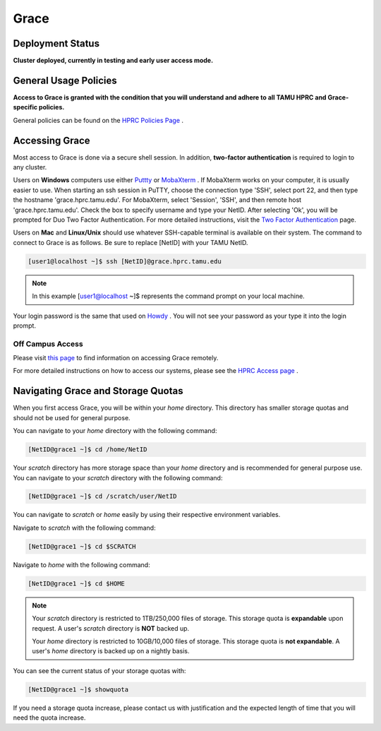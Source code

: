 .. _grace:

Grace
=====

Deployment Status
-----------------
**Cluster deployed, currently in testing and early user access mode.**

General Usage Policies
----------------------
**Access to Grace is granted with the condition that you will understand and adhere to all TAMU HPRC and Grace-specific policies.**

General policies can be found on the `HPRC Policies Page <https://hprc.tamu.edu/policies/>`_ .

Accessing Grace
---------------
Most access to Grace is done via a secure shell session. In addition, **two-factor authentication** is required to login to any cluster.

Users on **Windows** computers use either `Puttty <http://www.putty.org/>`_ or `MobaXterm <http://mobaxterm.mobatek.net/>`_ . If MobaXterm works on your computer, it is usually easier to use. When starting an ssh session in PuTTY, choose the connection type 'SSH', select port 22, and then type the hostname 'grace.hprc.tamu.edu'. For MobaXterm, select 'Session', 'SSH', and then remote host 'grace.hprc.tamu.edu'. Check the box to specify username and type your NetID. After selecting 'Ok', you will be prompted for Duo Two Factor Authentication. For more detailed instructions, visit the `Two Factor Authentication <https://hprc.tamu.edu/wiki/Two_Factor#MobaXterm/>`_  page.

Users on **Mac** and **Linux/Unix** should use whatever SSH-capable terminal is available on their system. The command to connect to Grace is as follows. Be sure to replace [NetID] with your TAMU NetID.

.. code-block:: php

  [user1@localhost ~]$ ssh [NetID]@grace.hprc.tamu.edu

.. note::
  In this example [user1@localhost ~]$ represents the command prompt on your local machine. 
  
Your login password is the same that used on `Howdy <https://howdy.tamu.edu/>`_ . You will not see your password as your type it into the login prompt.

Off Campus Access
*****************
Please visit `this page <https://hprc.tamu.edu/wiki/HPRC:Remote_Access>`_  to find information on accessing Grace remotely.

For more detailed instructions on how to access our systems, please see the `HPRC Access page <https://hprc.tamu.edu/wiki/HPRC:Access>`_ .

Navigating Grace and Storage Quotas
-----------------------------------
When you first access Grace, you will be within your *home* directory. This directory has smaller storage quotas and should not be used for general purpose.

You can navigate to your *home* directory with the following command:

.. code-block:: php

  [NetID@grace1 ~]$ cd /home/NetID
  
Your *scratch* directory has more storage space than your *home* directory and is recommended for general purpose use. You can navigate to your *scratch* directory with the following command:

.. code-block:: php

  [NetID@grace1 ~]$ cd /scratch/user/NetID
  
You can navigate to *scratch* or *home* easily by using their respective environment variables.

Navigate to *scratch* with the following command:

.. code-block:: php

  [NetID@grace1 ~]$ cd $SCRATCH
  
Navigate to *home* with the following command:

.. code-block:: php

  [NetID@grace1 ~]$ cd $HOME
  
.. note::
  Your *scratch* directory is restricted to 1TB/250,000 files of storage. This storage quota is **expandable** upon request. A user's *scratch* directory is **NOT**  backed up.

  Your *home* directory is restricted to 10GB/10,000 files of storage. This storage quota is **not expandable**. A user's *home* directory is backed up on a nightly basis.
  
You can see the current status of your storage quotas with:

.. code-block:: php

  [NetID@grace1 ~]$ showquota
  
If you need a storage quota increase, please contact us with justification and the expected length of time that you will need the quota increase.

